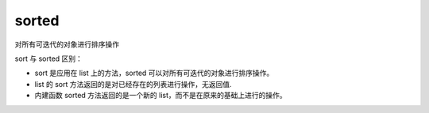 =================
sorted
=================


.. post:: 2023-02-20 22:06:49
  :tags: python, 内置函数
  :category: 后端
  :author: YanQue
  :location: CD
  :language: zh-cn


对所有可迭代的对象进行排序操作

sort 与 sorted 区别：

- sort 是应用在 list 上的方法，sorted 可以对所有可迭代的对象进行排序操作。
- list 的 sort 方法返回的是对已经存在的列表进行操作，无返回值.
- 内建函数 sorted 方法返回的是一个新的 list，而不是在原来的基础上进行的操作。

.. function:: sorted(iterable, cmp=None, key=None, reverse=False)

  iterable:
    可迭代对象。
  cmp:
    比较的函数，这个具有两个参数，参数的值都是从可迭代对象中取出，
    此函数必须遵守的规则为，大于则返回1，小于则返回-1，等于则返回0。
  key:
    主要是用来进行比较的元素，只有一个参数，具体的函数的参数就是取自于可迭代对象中，指定可迭代对象中的一个元素来进行排序。
  reverse:
    排序规则，reverse = True 降序 ， reverse = False 升序（默认）。



